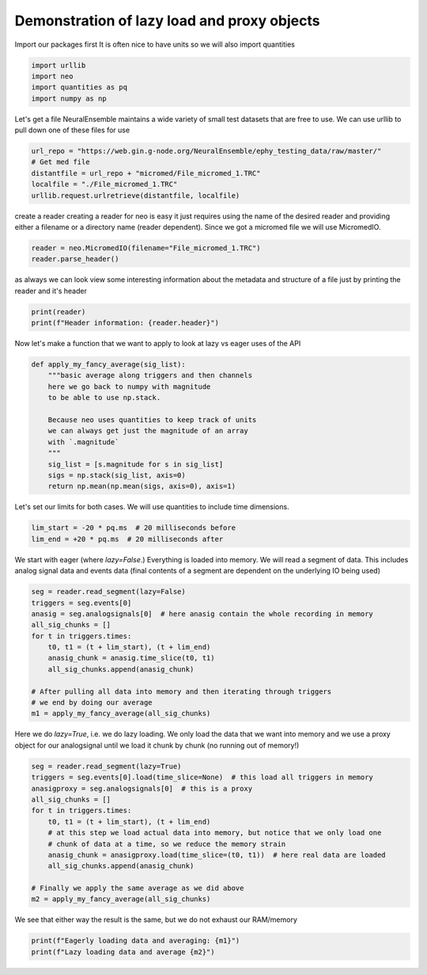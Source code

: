 
.. DO NOT EDIT.
.. THIS FILE WAS AUTOMATICALLY GENERATED BY SPHINX-GALLERY.
.. TO MAKE CHANGES, EDIT THE SOURCE PYTHON FILE:
.. "examples/plot_read_proxy_with_lazy_load.py"
.. LINE NUMBERS ARE GIVEN BELOW.

.. only:: html

    .. note::
        :class: sphx-glr-download-link-note

        :ref:`Go to the end <sphx_glr_download_examples_plot_read_proxy_with_lazy_load.py>`
        to download the full example code

.. rst-class:: sphx-glr-example-title

.. _sphx_glr_examples_plot_read_proxy_with_lazy_load.py:


Demonstration of lazy load and proxy objects
============================================

.. GENERATED FROM PYTHON SOURCE LINES 8-11

Import our packages first
It is often nice to have units so we will also
import quantities

.. GENERATED FROM PYTHON SOURCE LINES 11-18

.. code-block:: default


    import urllib
    import neo
    import quantities as pq
    import numpy as np









.. GENERATED FROM PYTHON SOURCE LINES 19-23

Let's get a file
NeuralEnsemble maintains a wide variety of small test
datasets that are free to use. We can use urllib to pull
down one of these files for use

.. GENERATED FROM PYTHON SOURCE LINES 23-30

.. code-block:: default


    url_repo = "https://web.gin.g-node.org/NeuralEnsemble/ephy_testing_data/raw/master/"
    # Get med file
    distantfile = url_repo + "micromed/File_micromed_1.TRC"
    localfile = "./File_micromed_1.TRC"
    urllib.request.urlretrieve(distantfile, localfile)





.. rst-class:: sphx-glr-script-out

 .. code-block:: none


    ('./File_micromed_1.TRC', <http.client.HTTPMessage object at 0x137e140d0>)



.. GENERATED FROM PYTHON SOURCE LINES 31-36

create a reader
creating a reader for neo is easy it just requires using
the name of the desired reader and providing either a filename
or a directory name (reader dependent). Since we got a micromed
file we will use MicromedIO.

.. GENERATED FROM PYTHON SOURCE LINES 36-40

.. code-block:: default


    reader = neo.MicromedIO(filename="File_micromed_1.TRC")
    reader.parse_header()








.. GENERATED FROM PYTHON SOURCE LINES 41-44

as always we can look view some interesting information about the
metadata and structure of a file just by printing the reader and
it's header

.. GENERATED FROM PYTHON SOURCE LINES 44-48

.. code-block:: default

    print(reader)
    print(f"Header information: {reader.header}")






.. rst-class:: sphx-glr-script-out

 .. code-block:: none

    MicromedIO: File_micromed_1.TRC
    nb_block: 1
    nb_segment:  [1]
    signal_streams: [Signals (chans: 64)]
    signal_channels: [FP1, FP2, AF7, AF3 ... Trig , VEOG , HEOG , EMG]
    spike_channels: []
    event_channels: [Trigger, Note, Event A, Event B]

    Header information: {'nb_block': 1, 'nb_segment': [1], 'signal_streams': array([('Signals', '0')], dtype=[('name', '<U64'), ('id', '<U64')]), 'signal_channels': array([('FP1', '0', 256., 'u2', 'uV', 0.09765625, -3200., '0'),
           ('FP2', '1', 256., 'u2', 'uV', 0.09765625, -3200., '0'),
           ('AF7', '2', 256., 'u2', 'uV', 0.09765625, -3200., '0'),
           ('AF3', '3', 256., 'u2', 'uV', 0.09765625, -3200., '0'),
           ('AFz', '4', 256., 'u2', 'uV', 0.09765625, -3200., '0'),
           ('AF4', '5', 256., 'u2', 'uV', 0.09765625, -3200., '0'),
           ('AF8', '6', 256., 'u2', 'uV', 0.09765625, -3200., '0'),
           ('F7', '7', 256., 'u2', 'uV', 0.09765625, -3200., '0'),
           ('F5', '8', 256., 'u2', 'uV', 0.09765625, -3200., '0'),
           ('F3', '9', 256., 'u2', 'uV', 0.09765625, -3200., '0'),
           ('F1', '10', 256., 'u2', 'uV', 0.09765625, -3200., '0'),
           ('Fz', '11', 256., 'u2', 'uV', 0.09765625, -3200., '0'),
           ('F2', '12', 256., 'u2', 'uV', 0.09765625, -3200., '0'),
           ('F4', '13', 256., 'u2', 'uV', 0.09765625, -3200., '0'),
           ('F6', '14', 256., 'u2', 'uV', 0.09765625, -3200., '0'),
           ('F8', '15', 256., 'u2', 'uV', 0.09765625, -3200., '0'),
           ('FT7', '16', 256., 'u2', 'uV', 0.09765625, -3200., '0'),
           ('FC5', '17', 256., 'u2', 'uV', 0.09765625, -3200., '0'),
           ('FC3', '18', 256., 'u2', 'uV', 0.09765625, -3200., '0'),
           ('FC1', '19', 256., 'u2', 'uV', 0.09765625, -3200., '0'),
           ('FCz', '20', 256., 'u2', 'uV', 0.09765625, -3200., '0'),
           ('FC2', '21', 256., 'u2', 'uV', 0.09765625, -3200., '0'),
           ('FC4', '22', 256., 'u2', 'uV', 0.09765625, -3200., '0'),
           ('FC6', '23', 256., 'u2', 'uV', 0.09765625, -3200., '0'),
           ('FT8', '24', 256., 'u2', 'uV', 0.09765625, -3200., '0'),
           ('T7', '25', 256., 'u2', 'uV', 0.09765625, -3200., '0'),
           ('C5', '26', 256., 'u2', 'uV', 0.09765625, -3200., '0'),
           ('C3', '27', 256., 'u2', 'uV', 0.09765625, -3200., '0'),
           ('C1', '28', 256., 'u2', 'uV', 0.09765625, -3200., '0'),
           ('Cz', '29', 256., 'u2', 'uV', 0.09765625, -3200., '0'),
           ('C2', '30', 256., 'u2', 'uV', 0.09765625, -3200., '0'),
           ('C4', '31', 256., 'u2', 'uV', 0.09765625, -3200., '0'),
           ('C6', '32', 256., 'u2', 'uV', 0.09765625, -3200., '0'),
           ('T8', '33', 256., 'u2', 'uV', 0.09765625, -3200., '0'),
           ('TP7', '34', 256., 'u2', 'uV', 0.09765625, -3200., '0'),
           ('CP5', '35', 256., 'u2', 'uV', 0.09765625, -3200., '0'),
           ('CP3', '36', 256., 'u2', 'uV', 0.09765625, -3200., '0'),
           ('CP1', '37', 256., 'u2', 'uV', 0.09765625, -3200., '0'),
           ('CPz', '38', 256., 'u2', 'uV', 0.09765625, -3200., '0'),
           ('CP2', '39', 256., 'u2', 'uV', 0.09765625, -3200., '0'),
           ('CP4', '40', 256., 'u2', 'uV', 0.09765625, -3200., '0'),
           ('CP6', '41', 256., 'u2', 'uV', 0.09765625, -3200., '0'),
           ('TP8', '42', 256., 'u2', 'uV', 0.09765625, -3200., '0'),
           ('T5', '43', 256., 'u2', 'uV', 0.09765625, -3200., '0'),
           ('P5', '44', 256., 'u2', 'uV', 0.09765625, -3200., '0'),
           ('P3', '45', 256., 'u2', 'uV', 0.09765625, -3200., '0'),
           ('P1', '46', 256., 'u2', 'uV', 0.09765625, -3200., '0'),
           ('Pz', '47', 256., 'u2', 'uV', 0.09765625, -3200., '0'),
           ('P2', '48', 256., 'u2', 'uV', 0.09765625, -3200., '0'),
           ('P4', '49', 256., 'u2', 'uV', 0.09765625, -3200., '0'),
           ('P6', '50', 256., 'u2', 'uV', 0.09765625, -3200., '0'),
           ('T6', '51', 256., 'u2', 'uV', 0.09765625, -3200., '0'),
           ('PO7', '52', 256., 'u2', 'uV', 0.09765625, -3200., '0'),
           ('PO3', '53', 256., 'u2', 'uV', 0.09765625, -3200., '0'),
           ('POz', '54', 256., 'u2', 'uV', 0.09765625, -3200., '0'),
           ('PO4', '55', 256., 'u2', 'uV', 0.09765625, -3200., '0'),
           ('PO8', '56', 256., 'u2', 'uV', 0.09765625, -3200., '0'),
           ('O1', '57', 256., 'u2', 'uV', 0.09765625, -3200., '0'),
           ('Oz', '58', 256., 'u2', 'uV', 0.09765625, -3200., '0'),
           ('O2', '59', 256., 'u2', 'uV', 0.09765625, -3200., '0'),
           ('Trig', '60', 256., 'u2', 'uV', 0.09765625, -3200., '0'),
           ('VEOG', '61', 256., 'u2', 'uV', 0.09765625, -3200., '0'),
           ('HEOG', '62', 256., 'u2', 'uV', 0.09765625, -3200., '0'),
           ('EMG', '63', 256., 'u2', 'uV', 0.09765625, -3200., '0')],
          dtype=[('name', '<U64'), ('id', '<U64'), ('sampling_rate', '<f8'), ('dtype', '<U16'), ('units', '<U64'), ('gain', '<f8'), ('offset', '<f8'), ('stream_id', '<U64')]), 'spike_channels': array([],
          dtype=[('name', '<U64'), ('id', '<U64'), ('wf_units', '<U64'), ('wf_gain', '<f8'), ('wf_offset', '<f8'), ('wf_left_sweep', '<i8'), ('wf_sampling_rate', '<f8')]), 'event_channels': array([('Trigger', '', b'event'), ('Note', '', b'event'),
           ('Event A', '', b'epoch'), ('Event B', '', b'epoch')],
          dtype=[('name', '<U64'), ('id', '<U64'), ('type', 'S5')])}




.. GENERATED FROM PYTHON SOURCE LINES 49-51

Now let's make a function that we want to apply to
look at lazy vs eager uses of the API

.. GENERATED FROM PYTHON SOURCE LINES 51-67

.. code-block:: default



    def apply_my_fancy_average(sig_list):
        """basic average along triggers and then channels
        here we go back to numpy with magnitude
        to be able to use np.stack.

        Because neo uses quantities to keep track of units
        we can always get just the magnitude of an array
        with `.magnitude`
        """
        sig_list = [s.magnitude for s in sig_list]
        sigs = np.stack(sig_list, axis=0)
        return np.mean(np.mean(sigs, axis=0), axis=1)









.. GENERATED FROM PYTHON SOURCE LINES 68-70

Let's set our limits for both cases. We will
use quantities to include time dimensions.

.. GENERATED FROM PYTHON SOURCE LINES 70-74

.. code-block:: default


    lim_start = -20 * pq.ms  # 20 milliseconds before
    lim_end = +20 * pq.ms  # 20 milliseconds after








.. GENERATED FROM PYTHON SOURCE LINES 75-80

We start with eager (where `lazy=False`.) Everything
is loaded into memory. We will read a segment of data.
This includes analog signal data and events data
(final contents of a segment are dependent on the
underlying IO being used)

.. GENERATED FROM PYTHON SOURCE LINES 80-95

.. code-block:: default



    seg = reader.read_segment(lazy=False)
    triggers = seg.events[0]
    anasig = seg.analogsignals[0]  # here anasig contain the whole recording in memory
    all_sig_chunks = []
    for t in triggers.times:
        t0, t1 = (t + lim_start), (t + lim_end)
        anasig_chunk = anasig.time_slice(t0, t1)
        all_sig_chunks.append(anasig_chunk)

    # After pulling all data into memory and then iterating through triggers
    # we end by doing our average
    m1 = apply_my_fancy_average(all_sig_chunks)








.. GENERATED FROM PYTHON SOURCE LINES 96-100

Here we do `lazy=True`, i.e. we do lazy loading. We
only load the data that we want into memory
and we use a proxy object for our analogsignal until we
load it chunk by chunk (no running out of memory!)

.. GENERATED FROM PYTHON SOURCE LINES 100-115

.. code-block:: default


    seg = reader.read_segment(lazy=True)
    triggers = seg.events[0].load(time_slice=None)  # this load all triggers in memory
    anasigproxy = seg.analogsignals[0]  # this is a proxy
    all_sig_chunks = []
    for t in triggers.times:
        t0, t1 = (t + lim_start), (t + lim_end)
        # at this step we load actual data into memory, but notice that we only load one
        # chunk of data at a time, so we reduce the memory strain
        anasig_chunk = anasigproxy.load(time_slice=(t0, t1))  # here real data are loaded
        all_sig_chunks.append(anasig_chunk)

    # Finally we apply the same average as we did above
    m2 = apply_my_fancy_average(all_sig_chunks)








.. GENERATED FROM PYTHON SOURCE LINES 116-118

We see that either way the result is the same, but
we do not exhaust our RAM/memory

.. GENERATED FROM PYTHON SOURCE LINES 118-120

.. code-block:: default

    print(f"Eagerly loading data and averaging: {m1}")
    print(f"Lazy loading data and average {m2}")




.. rst-class:: sphx-glr-script-out

 .. code-block:: none

    Eagerly loading data and averaging: [28.009033   19.662857   26.106644   26.94664    14.271545    5.2375793
      0.71487427  3.2821655  11.3471985   3.28331   ]
    Lazy loading data and average [28.009033   19.662857   26.106644   26.94664    14.271545    5.2375793
      0.71487427  3.2821655  11.3471985   3.28331   ]





.. rst-class:: sphx-glr-timing

   **Total running time of the script:** ( 0 minutes  1.222 seconds)


.. _sphx_glr_download_examples_plot_read_proxy_with_lazy_load.py:

.. only:: html

  .. container:: sphx-glr-footer sphx-glr-footer-example




    .. container:: sphx-glr-download sphx-glr-download-python

      :download:`Download Python source code: plot_read_proxy_with_lazy_load.py <plot_read_proxy_with_lazy_load.py>`

    .. container:: sphx-glr-download sphx-glr-download-jupyter

      :download:`Download Jupyter notebook: plot_read_proxy_with_lazy_load.ipynb <plot_read_proxy_with_lazy_load.ipynb>`


.. only:: html

 .. rst-class:: sphx-glr-signature

    `Gallery generated by Sphinx-Gallery <https://sphinx-gallery.github.io>`_
